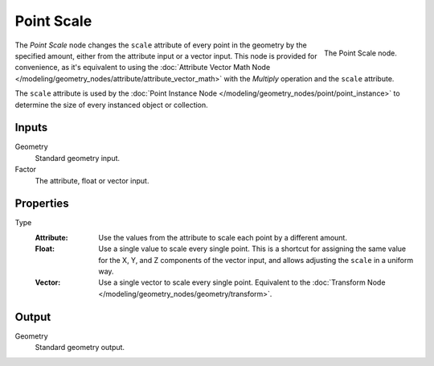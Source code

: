 .. index:: Geometry Nodes; Point
.. _bpy.types.GeometryNodePointScale:

***********
Point Scale
***********

.. figure:: /images/modeling_geometry-nodes_point_point-scale_node.png
   :align: right

   The Point Scale node.

The *Point Scale* node changes the ``scale`` attribute of every point in the geometry
by the specified amount, either from the attribute input or a vector input.
This node is provided for convenience, as it's equivalent to using
the :doc:`Attribute Vector Math Node </modeling/geometry_nodes/attribute/attribute_vector_math>`
with the *Multiply* operation and the ``scale`` attribute.

The ``scale`` attribute is used by the :doc:`Point Instance Node </modeling/geometry_nodes/point/point_instance>` to
determine the size of every instanced object or collection.


Inputs
======

Geometry
   Standard geometry input.

Factor
   The attribute, float or vector input.


Properties
==========

Type
   :Attribute:
      Use the values from the attribute to scale each point by a different amount.
   :Float:
      Use a single value to scale every single point. This is a shortcut for assigning the same value
      for the X, Y, and Z components of the vector input, and allows adjusting the ``scale`` in a uniform way.
   :Vector:
      Use a single vector to scale every single point.
      Equivalent to the :doc:`Transform Node </modeling/geometry_nodes/geometry/transform>`.


Output
======

Geometry
   Standard geometry output.
